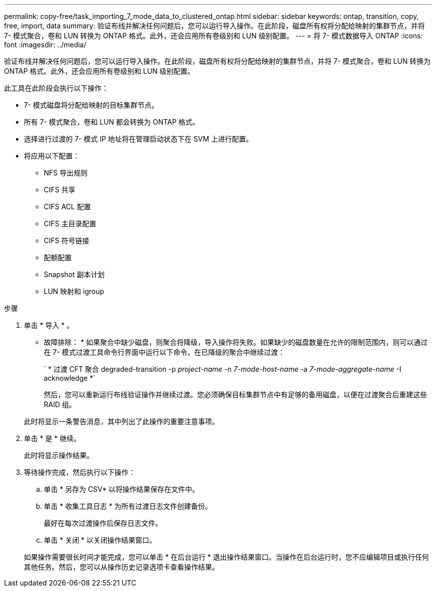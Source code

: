 ---
permalink: copy-free/task_importing_7_mode_data_to_clustered_ontap.html 
sidebar: sidebar 
keywords: ontap, transition, copy, free, import, data 
summary: 验证布线并解决任何问题后，您可以运行导入操作。在此阶段，磁盘所有权将分配给映射的集群节点，并将 7- 模式聚合，卷和 LUN 转换为 ONTAP 格式。此外，还会应用所有卷级别和 LUN 级别配置。 
---
= 将 7- 模式数据导入 ONTAP
:icons: font
:imagesdir: ../media/


[role="lead"]
验证布线并解决任何问题后，您可以运行导入操作。在此阶段，磁盘所有权将分配给映射的集群节点，并将 7- 模式聚合，卷和 LUN 转换为 ONTAP 格式。此外，还会应用所有卷级别和 LUN 级别配置。

此工具在此阶段会执行以下操作：

* 7- 模式磁盘将分配给映射的目标集群节点。
* 所有 7- 模式聚合，卷和 LUN 都会转换为 ONTAP 格式。
* 选择进行过渡的 7- 模式 IP 地址将在管理启动状态下在 SVM 上进行配置。
* 将应用以下配置：
+
** NFS 导出规则
** CIFS 共享
** CIFS ACL 配置
** CIFS 主目录配置
** CIFS 符号链接
** 配额配置
** Snapshot 副本计划
** LUN 映射和 igroup




.步骤
. 单击 * 导入 * 。
+
* 故障排除： * 如果聚合中缺少磁盘，则聚合将降级，导入操作将失败。如果缺少的磁盘数量在允许的限制范围内，则可以通过在 7- 模式过渡工具命令行界面中运行以下命令，在已降级的聚合中继续过渡：

+
` * 过渡 CFT 聚合 degraded-transition -p _project-name_ -n _7-mode-host-name_ -a _7-mode-aggregate-name_ -I acknowledge *`

+
然后，您可以重新运行布线验证操作并继续过渡。您必须确保目标集群节点中有足够的备用磁盘，以便在过渡聚合后重建这些 RAID 组。

+
此时将显示一条警告消息，其中列出了此操作的重要注意事项。

. 单击 * 是 * 继续。
+
此时将显示操作结果。

. 等待操作完成，然后执行以下操作：
+
.. 单击 * 另存为 CSV* 以将操作结果保存在文件中。
.. 单击 * 收集工具日志 * 为所有过渡日志文件创建备份。
+
最好在每次过渡操作后保存日志文件。

.. 单击 * 关闭 * 以关闭操作结果窗口。


+
如果操作需要很长时间才能完成，您可以单击 * 在后台运行 * 退出操作结果窗口。当操作在后台运行时，您不应编辑项目或执行任何其他任务。然后，您可以从操作历史记录选项卡查看操作结果。


